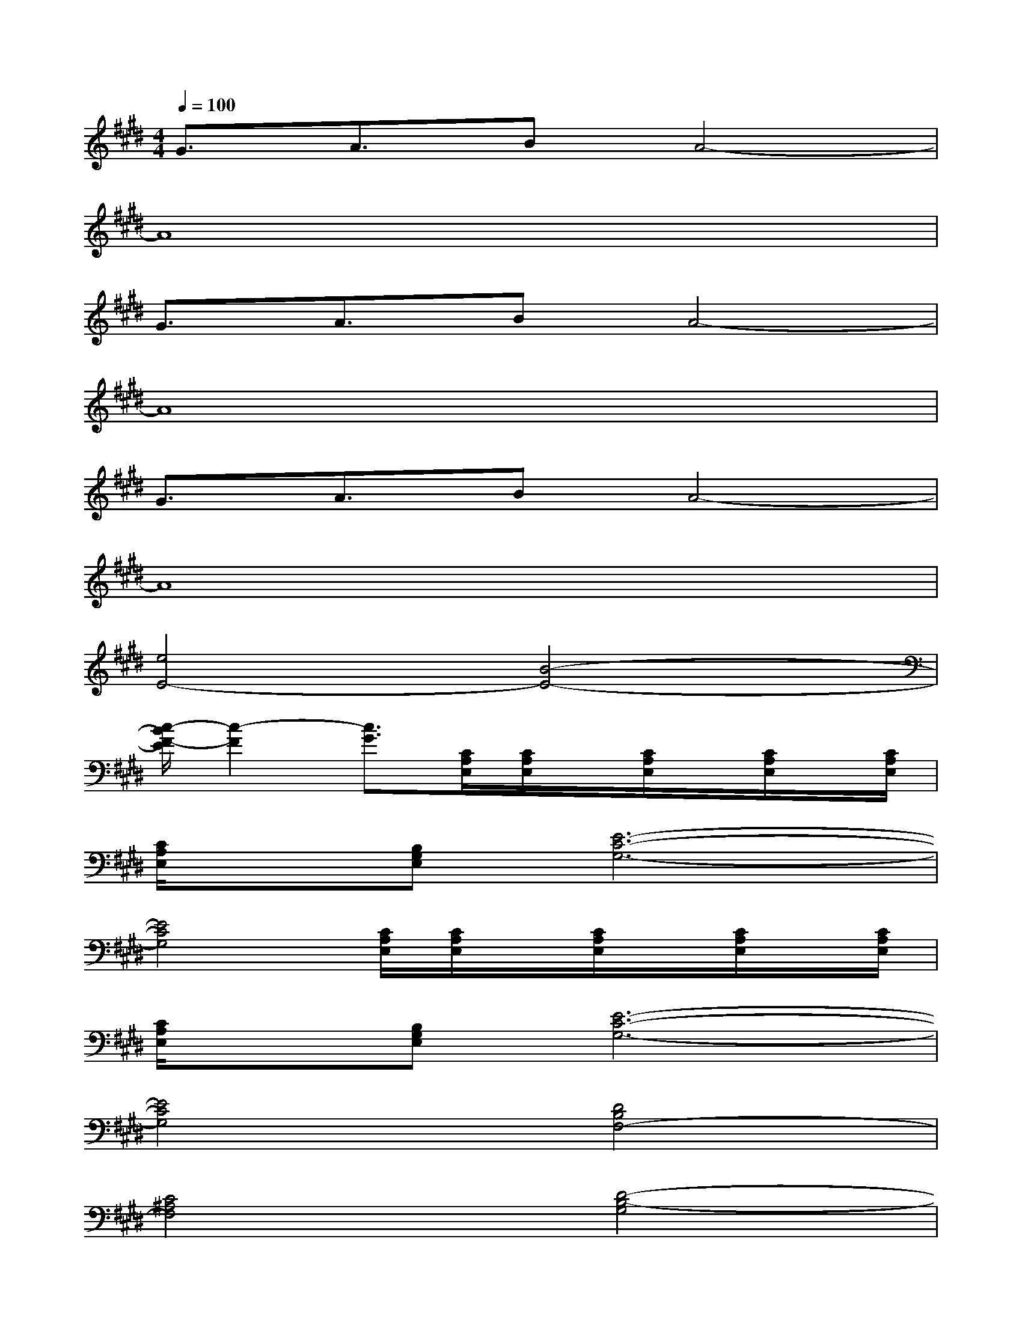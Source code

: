 X:1
T:
M:4/4
L:1/8
Q:1/4=100
K:E%4sharps
V:1
G3/2A3/2BA4-|
A8|
G3/2A3/2BA4-|
A8|
G3/2A3/2BA4-|
A8|
[e4E4-][B4-E4-]|
[c/2-B/2F/2-E/2][c2-F2][c3/2G3/2][C/2A,/2E,/2][C/2A,/2E,/2]x/2[C/2A,/2E,/2]x/2[C/2A,/2E,/2]x/2[C/2A,/2E,/2]|
[C/2A,/2E,/2]x/2[B,G,E,][E6-C6-G,6-]|
[E4C4G,4][C/2A,/2E,/2][C/2A,/2E,/2]x/2[C/2A,/2E,/2]x/2[C/2A,/2E,/2]x/2[C/2A,/2E,/2]|
[C/2A,/2E,/2]x/2[B,G,E,][E6-C6-G,6-]|
[E4C4G,4][D4B,4F,4-]|
[C4^A,4F,4][D4-B,4-G,4]|
[D4B,4F,4][C4=A,4E,4]|
[B,4G,4][D4B,4G,4E,4]|
[C/2A,/2E,/2][C/2A,/2E,/2]x/2[C/2A,/2E,/2]x/2[C/2A,/2E,/2]x/2[C/2A,/2E,/2][C/2A,/2E,/2]x/2[B,G,E,][E2C2G,2]